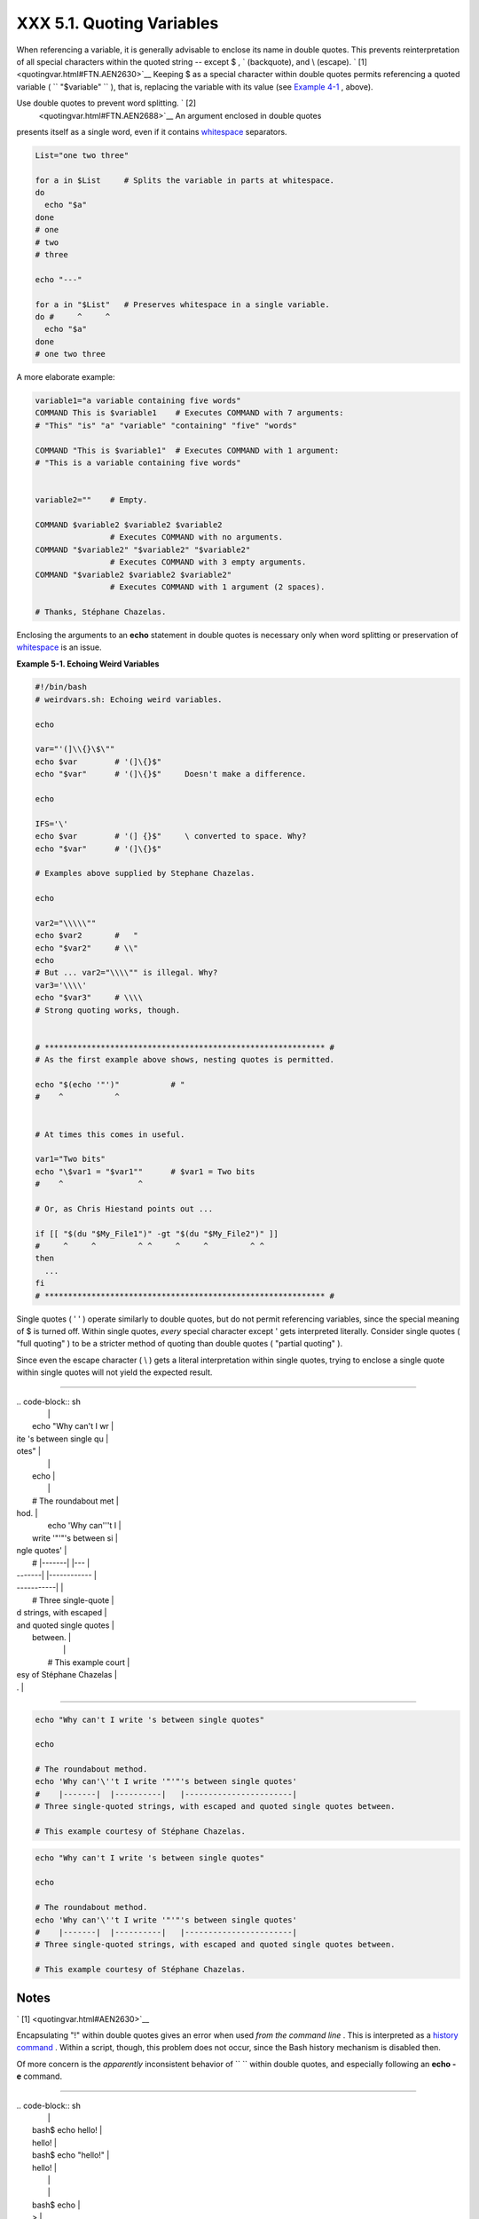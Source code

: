 ###########################
XXX  5.1. Quoting Variables
###########################

When referencing a variable, it is generally advisable to enclose its
name in double quotes. This prevents reinterpretation of all special
characters within the quoted string -- except $ , \` (backquote), and \\
(escape). ` [1]  <quotingvar.html#FTN.AEN2630>`__ Keeping $ as a special
character within double quotes permits referencing a quoted variable (
``             "$variable"           `` ), that is, replacing the
variable with its value (see `Example 4-1 <varsubn.html#EX9>`__ ,
above).

Use double quotes to prevent word splitting. ` [2]
 <quotingvar.html#FTN.AEN2688>`__ An argument enclosed in double quotes
presents itself as a single word, even if it contains
`whitespace <special-chars.html#WHITESPACEREF>`__ separators.


.. code-block:: sh

    List="one two three"

    for a in $List     # Splits the variable in parts at whitespace.
    do
      echo "$a"
    done
    # one
    # two
    # three

    echo "---"

    for a in "$List"   # Preserves whitespace in a single variable.
    do #     ^     ^
      echo "$a"
    done
    # one two three



A more elaborate example:


.. code-block:: sh

    variable1="a variable containing five words"
    COMMAND This is $variable1    # Executes COMMAND with 7 arguments:
    # "This" "is" "a" "variable" "containing" "five" "words"

    COMMAND "This is $variable1"  # Executes COMMAND with 1 argument:
    # "This is a variable containing five words"


    variable2=""    # Empty.

    COMMAND $variable2 $variable2 $variable2
                    # Executes COMMAND with no arguments.
    COMMAND "$variable2" "$variable2" "$variable2"
                    # Executes COMMAND with 3 empty arguments.
    COMMAND "$variable2 $variable2 $variable2"
                    # Executes COMMAND with 1 argument (2 spaces).

    # Thanks, Stéphane Chazelas.





|Tip|

Enclosing the arguments to an **echo** statement in double quotes is
necessary only when word splitting or preservation of
`whitespace <special-chars.html#WHITESPACEREF>`__ is an issue.





**Example 5-1. Echoing Weird Variables**


.. code-block:: sh

    #!/bin/bash
    # weirdvars.sh: Echoing weird variables.

    echo

    var="'(]\\{}\$\""
    echo $var        # '(]\{}$"
    echo "$var"      # '(]\{}$"     Doesn't make a difference.

    echo

    IFS='\'
    echo $var        # '(] {}$"     \ converted to space. Why?
    echo "$var"      # '(]\{}$"

    # Examples above supplied by Stephane Chazelas.

    echo

    var2="\\\\\""
    echo $var2       #   "
    echo "$var2"     # \\"
    echo
    # But ... var2="\\\\"" is illegal. Why?
    var3='\\\\'
    echo "$var3"     # \\\\
    # Strong quoting works, though.


    # ************************************************************ #
    # As the first example above shows, nesting quotes is permitted.

    echo "$(echo '"')"           # "
    #    ^           ^


    # At times this comes in useful.

    var1="Two bits"
    echo "\$var1 = "$var1""      # $var1 = Two bits
    #    ^                ^

    # Or, as Chris Hiestand points out ...

    if [[ "$(du "$My_File1")" -gt "$(du "$My_File2")" ]]
    #     ^     ^         ^ ^     ^     ^         ^ ^
    then
      ...
    fi
    # ************************************************************ #




Single quotes ( ' ' ) operate similarly to double quotes, but do not
permit referencing variables, since the special meaning of $ is turned
off. Within single quotes, *every* special character except ' gets
interpreted literally. Consider single quotes ( "full quoting" ) to be a
stricter method of quoting than double quotes ( "partial quoting" ).



|Note|

Since even the escape character ( \\ ) gets a literal interpretation
within single quotes, trying to enclose a single quote within single
quotes will not yield the expected result.

----------------------------------------------------------------------------------

| .. code-block:: sh
|                          |
|     echo "Why can't I wr |
| ite 's between single qu |
| otes"                    |
|                          |
|     echo                 |
|                          |
|     # The roundabout met |
| hod.                     |
|     echo 'Why can'\''t I |
|  write '"'"'s between si |
| ngle quotes'             |
|     #    |-------|  |--- |
| -------|   |------------ |
| -----------|             |
|     # Three single-quote |
| d strings, with escaped  |
| and quoted single quotes |
|  between.                |
|                          |
|     # This example court |
| esy of Stéphane Chazelas |
| .                        |

----------------------------------------------------------------------------------



.. code-block:: sh

    echo "Why can't I write 's between single quotes"

    echo

    # The roundabout method.
    echo 'Why can'\''t I write '"'"'s between single quotes'
    #    |-------|  |----------|   |-----------------------|
    # Three single-quoted strings, with escaped and quoted single quotes between.

    # This example courtesy of Stéphane Chazelas.


.. code-block:: sh

    echo "Why can't I write 's between single quotes"

    echo

    # The roundabout method.
    echo 'Why can'\''t I write '"'"'s between single quotes'
    #    |-------|  |----------|   |-----------------------|
    # Three single-quoted strings, with escaped and quoted single quotes between.

    # This example courtesy of Stéphane Chazelas.





Notes
~~~~~


` [1]  <quotingvar.html#AEN2630>`__

Encapsulating "!" within double quotes gives an error when used *from
the command line* . This is interpreted as a `history
command <histcommands.html>`__ . Within a script, though, this problem
does not occur, since the Bash history mechanism is disabled then.

Of more concern is the *apparently* inconsistent behavior of
``               \             `` within double quotes, and especially
following an **echo -e** command.

----------------------------------------------------------------------------------

| .. code-block:: sh
|                          |
|     bash$ echo hello\!   |
|     hello!               |
|     bash$ echo "hello\!" |
|     hello\!              |
|                          |
|                          |
|     bash$ echo \         |
|     >                    |
|     bash$ echo "\"       |
|     >                    |
|     bash$ echo \a        |
|     a                    |
|     bash$ echo "\a"      |
|     \a                   |
|                          |
|                          |
|     bash$ echo x\ty      |
|     xty                  |
|     bash$ echo "x\ty"    |
|     x\ty                 |
|                          |
|     bash$ echo -e x\ty   |
|     xty                  |
|     bash$ echo -e "x\ty" |
|     x       y            |
|                          |

----------------------------------------------------------------------------------


Double quotes following an *echo* *sometimes* escape
``               \             `` . Moreover, the ``       -e      ``
option to *echo* causes the "\\t" to be interpreted as a *tab* .

(Thank you, Wayne Pollock, for pointing this out, and Geoff Lee and
Daniel Barclay for explaining it.)


.. code-block:: sh

    bash$ echo hello\!
    hello!
    bash$ echo "hello\!"
    hello\!


    bash$ echo \
    >
    bash$ echo "\"
    >
    bash$ echo \a
    a
    bash$ echo "\a"
    \a


    bash$ echo x\ty
    xty
    bash$ echo "x\ty"
    x\ty

    bash$ echo -e x\ty
    xty
    bash$ echo -e "x\ty"
    x       y



.. code-block:: sh

    bash$ echo hello\!
    hello!
    bash$ echo "hello\!"
    hello\!


    bash$ echo \
    >
    bash$ echo "\"
    >
    bash$ echo \a
    a
    bash$ echo "\a"
    \a


    bash$ echo x\ty
    xty
    bash$ echo "x\ty"
    x\ty

    bash$ echo -e x\ty
    xty
    bash$ echo -e "x\ty"
    x       y



` [2]  <quotingvar.html#AEN2688>`__

 "Word splitting," in this context, means dividing a character string
into separate and discrete arguments.



.. |Tip| image:: ../images/tip.gif
.. |Note| image:: ../images/note.gif

